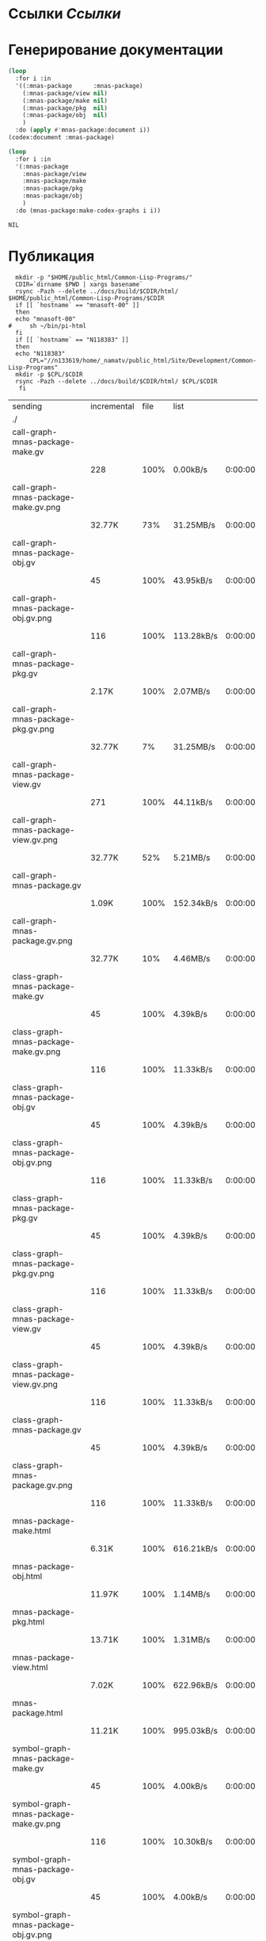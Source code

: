 * Ссылки [[~/org/sbcl/sbcl-referencies.org][Ссылки]]
* Генерирование документации
#+name: codex
#+BEGIN_SRC lisp
  (loop
    :for i :in
    '((:mnas-package      :mnas-package)
      (:mnas-package/view nil)
      (:mnas-package/make nil)
      (:mnas-package/pkg  nil)
      (:mnas-package/obj  nil)
      )
    :do (apply #'mnas-package:document i))
  (codex:document :mnas-package)
#+END_SRC

#+RESULTS: codex

#+name: graphs
#+BEGIN_SRC lisp :var codex=codex
  (loop
    :for i :in
    '(:mnas-package      
      :mnas-package/view  
      :mnas-package/make  
      :mnas-package/pkg   
      :mnas-package/obj   
      )
    :do (mnas-package:make-codex-graphs i i))
#+END_SRC

#+RESULTS: graphs
: NIL

* Публикация
#+name: publish
#+BEGIN_SRC shell :var graphs=graphs
    mkdir -p "$HOME/public_html/Common-Lisp-Programs/"
    CDIR=`dirname $PWD | xargs basename`
    rsync -Pazh --delete ../docs/build/$CDIR/html/ $HOME/public_html/Common-Lisp-Programs/$CDIR 
    if [[ `hostname` == "mnasoft-00" ]]
    then
	echo "mnasoft-00"
  #     sh ~/bin/pi-html
    fi
    if [[ `hostname` == "N118383" ]]
    then
	echo "N118383"
        CPL="//n133619/home/_namatv/public_html/Site/Development/Common-Lisp-Programs"
	mkdir -p $CPL/$CDIR
	rsync -Pazh --delete ../docs/build/$CDIR/html/ $CPL/$CDIR
     fi
#+END_SRC

#+RESULTS: publish
| sending                               | incremental | file | list       |         |   |         |      |            |         |          |               |
| ./                                    |             |      |            |         |   |         |      |            |         |          |               |
| call-graph-mnas-package-make.gv       |             |      |            |         |   |         |      |            |         |          |               |
|                                       |         228 | 100% | 0.00kB/s   | 0:00:00 |   |     228 | 100% | 0.00kB/s   | 0:00:00 | (xfr#1,  | to-chk=54/56) |
| call-graph-mnas-package-make.gv.png   |             |      |            |         |   |         |      |            |         |          |               |
|                                       |      32.77K |  73% | 31.25MB/s  | 0:00:00 |   |  44.40K | 100% | 42.34MB/s  | 0:00:00 | (xfr#2,  | to-chk=53/56) |
| call-graph-mnas-package-obj.gv        |             |      |            |         |   |         |      |            |         |          |               |
|                                       |          45 | 100% | 43.95kB/s  | 0:00:00 |   |      45 | 100% | 43.95kB/s  | 0:00:00 | (xfr#3,  | to-chk=52/56) |
| call-graph-mnas-package-obj.gv.png    |             |      |            |         |   |         |      |            |         |          |               |
|                                       |         116 | 100% | 113.28kB/s | 0:00:00 |   |     116 | 100% | 113.28kB/s | 0:00:00 | (xfr#4,  | to-chk=51/56) |
| call-graph-mnas-package-pkg.gv        |             |      |            |         |   |         |      |            |         |          |               |
|                                       |       2.17K | 100% | 2.07MB/s   | 0:00:00 |   |   2.17K | 100% | 2.07MB/s   | 0:00:00 | (xfr#5,  | to-chk=50/56) |
| call-graph-mnas-package-pkg.gv.png    |             |      |            |         |   |         |      |            |         |          |               |
|                                       |      32.77K |   7% | 31.25MB/s  | 0:00:00 |   | 440.31K | 100% | 69.99MB/s  | 0:00:00 | (xfr#6,  | to-chk=49/56) |
| call-graph-mnas-package-view.gv       |             |      |            |         |   |         |      |            |         |          |               |
|                                       |         271 | 100% | 44.11kB/s  | 0:00:00 |   |     271 | 100% | 44.11kB/s  | 0:00:00 | (xfr#7,  | to-chk=48/56) |
| call-graph-mnas-package-view.gv.png   |             |      |            |         |   |         |      |            |         |          |               |
|                                       |      32.77K |  52% | 5.21MB/s   | 0:00:00 |   |  62.22K | 100% | 8.48MB/s   | 0:00:00 | (xfr#8,  | to-chk=47/56) |
| call-graph-mnas-package.gv            |             |      |            |         |   |         |      |            |         |          |               |
|                                       |       1.09K | 100% | 152.34kB/s | 0:00:00 |   |   1.09K | 100% | 152.34kB/s | 0:00:00 | (xfr#9,  | to-chk=46/56) |
| call-graph-mnas-package.gv.png        |             |      |            |         |   |         |      |            |         |          |               |
|                                       |      32.77K |  10% | 4.46MB/s   | 0:00:00 |   | 322.33K | 100% | 30.74MB/s  | 0:00:00 | (xfr#10, | to-chk=45/56) |
| class-graph-mnas-package-make.gv      |             |      |            |         |   |         |      |            |         |          |               |
|                                       |          45 | 100% | 4.39kB/s   | 0:00:00 |   |      45 | 100% | 4.39kB/s   | 0:00:00 | (xfr#11, | to-chk=44/56) |
| class-graph-mnas-package-make.gv.png  |             |      |            |         |   |         |      |            |         |          |               |
|                                       |         116 | 100% | 11.33kB/s  | 0:00:00 |   |     116 | 100% | 11.33kB/s  | 0:00:00 | (xfr#12, | to-chk=43/56) |
| class-graph-mnas-package-obj.gv       |             |      |            |         |   |         |      |            |         |          |               |
|                                       |          45 | 100% | 4.39kB/s   | 0:00:00 |   |      45 | 100% | 4.39kB/s   | 0:00:00 | (xfr#13, | to-chk=42/56) |
| class-graph-mnas-package-obj.gv.png   |             |      |            |         |   |         |      |            |         |          |               |
|                                       |         116 | 100% | 11.33kB/s  | 0:00:00 |   |     116 | 100% | 11.33kB/s  | 0:00:00 | (xfr#14, | to-chk=41/56) |
| class-graph-mnas-package-pkg.gv       |             |      |            |         |   |         |      |            |         |          |               |
|                                       |          45 | 100% | 4.39kB/s   | 0:00:00 |   |      45 | 100% | 4.39kB/s   | 0:00:00 | (xfr#15, | to-chk=40/56) |
| class-graph-mnas-package-pkg.gv.png   |             |      |            |         |   |         |      |            |         |          |               |
|                                       |         116 | 100% | 11.33kB/s  | 0:00:00 |   |     116 | 100% | 11.33kB/s  | 0:00:00 | (xfr#16, | to-chk=39/56) |
| class-graph-mnas-package-view.gv      |             |      |            |         |   |         |      |            |         |          |               |
|                                       |          45 | 100% | 4.39kB/s   | 0:00:00 |   |      45 | 100% | 4.39kB/s   | 0:00:00 | (xfr#17, | to-chk=38/56) |
| class-graph-mnas-package-view.gv.png  |             |      |            |         |   |         |      |            |         |          |               |
|                                       |         116 | 100% | 11.33kB/s  | 0:00:00 |   |     116 | 100% | 11.33kB/s  | 0:00:00 | (xfr#18, | to-chk=37/56) |
| class-graph-mnas-package.gv           |             |      |            |         |   |         |      |            |         |          |               |
|                                       |          45 | 100% | 4.39kB/s   | 0:00:00 |   |      45 | 100% | 4.39kB/s   | 0:00:00 | (xfr#19, | to-chk=36/56) |
| class-graph-mnas-package.gv.png       |             |      |            |         |   |         |      |            |         |          |               |
|                                       |         116 | 100% | 11.33kB/s  | 0:00:00 |   |     116 | 100% | 11.33kB/s  | 0:00:00 | (xfr#20, | to-chk=35/56) |
| mnas-package-make.html                |             |      |            |         |   |         |      |            |         |          |               |
|                                       |       6.31K | 100% | 616.21kB/s | 0:00:00 |   |   6.31K | 100% | 616.21kB/s | 0:00:00 | (xfr#21, | to-chk=34/56) |
| mnas-package-obj.html                 |             |      |            |         |   |         |      |            |         |          |               |
|                                       |      11.97K | 100% | 1.14MB/s   | 0:00:00 |   |  11.97K | 100% | 1.14MB/s   | 0:00:00 | (xfr#22, | to-chk=33/56) |
| mnas-package-pkg.html                 |             |      |            |         |   |         |      |            |         |          |               |
|                                       |      13.71K | 100% | 1.31MB/s   | 0:00:00 |   |  13.71K | 100% | 1.19MB/s   | 0:00:00 | (xfr#23, | to-chk=32/56) |
| mnas-package-view.html                |             |      |            |         |   |         |      |            |         |          |               |
|                                       |       7.02K | 100% | 622.96kB/s | 0:00:00 |   |   7.02K | 100% | 622.96kB/s | 0:00:00 | (xfr#24, | to-chk=31/56) |
| mnas-package.html                     |             |      |            |         |   |         |      |            |         |          |               |
|                                       |      11.21K | 100% | 995.03kB/s | 0:00:00 |   |  11.21K | 100% | 995.03kB/s | 0:00:00 | (xfr#25, | to-chk=30/56) |
| symbol-graph-mnas-package-make.gv     |             |      |            |         |   |         |      |            |         |          |               |
|                                       |          45 | 100% | 4.00kB/s   | 0:00:00 |   |      45 | 100% | 4.00kB/s   | 0:00:00 | (xfr#26, | to-chk=29/56) |
| symbol-graph-mnas-package-make.gv.png |             |      |            |         |   |         |      |            |         |          |               |
|                                       |         116 | 100% | 10.30kB/s  | 0:00:00 |   |     116 | 100% | 10.30kB/s  | 0:00:00 | (xfr#27, | to-chk=28/56) |
| symbol-graph-mnas-package-obj.gv      |             |      |            |         |   |         |      |            |         |          |               |
|                                       |          45 | 100% | 4.00kB/s   | 0:00:00 |   |      45 | 100% | 4.00kB/s   | 0:00:00 | (xfr#28, | to-chk=27/56) |
| symbol-graph-mnas-package-obj.gv.png  |             |      |            |         |   |         |      |            |         |          |               |
|                                       |         116 | 100% | 10.30kB/s  | 0:00:00 |   |     116 | 100% | 10.30kB/s  | 0:00:00 | (xfr#29, | to-chk=26/56) |
| symbol-graph-mnas-package-pkg.gv      |             |      |            |         |   |         |      |            |         |          |               |
|                                       |          45 | 100% | 4.00kB/s   | 0:00:00 |   |      45 | 100% | 4.00kB/s   | 0:00:00 | (xfr#30, | to-chk=25/56) |
| symbol-graph-mnas-package-pkg.gv.png  |             |      |            |         |   |         |      |            |         |          |               |
|                                       |         116 | 100% | 10.30kB/s  | 0:00:00 |   |     116 | 100% | 10.30kB/s  | 0:00:00 | (xfr#31, | to-chk=24/56) |
| symbol-graph-mnas-package-view.gv     |             |      |            |         |   |         |      |            |         |          |               |
|                                       |          45 | 100% | 4.00kB/s   | 0:00:00 |   |      45 | 100% | 4.00kB/s   | 0:00:00 | (xfr#32, | to-chk=23/56) |
| symbol-graph-mnas-package-view.gv.png |             |      |            |         |   |         |      |            |         |          |               |
|                                       |         116 | 100% | 10.30kB/s  | 0:00:00 |   |     116 | 100% | 10.30kB/s  | 0:00:00 | (xfr#33, | to-chk=22/56) |
| symbol-graph-mnas-package.gv          |             |      |            |         |   |         |      |            |         |          |               |
|                                       |          45 | 100% | 4.00kB/s   | 0:00:00 |   |      45 | 100% | 4.00kB/s   | 0:00:00 | (xfr#34, | to-chk=21/56) |
| symbol-graph-mnas-package.gv.png      |             |      |            |         |   |         |      |            |         |          |               |
|                                       |         116 | 100% | 10.30kB/s  | 0:00:00 |   |     116 | 100% | 10.30kB/s  | 0:00:00 | (xfr#35, | to-chk=20/56) |
| system-graph-mnas-package-make.gv     |             |      |            |         |   |         |      |            |         |          |               |
|                                       |         275 | 100% | 24.41kB/s  | 0:00:00 |   |     275 | 100% | 24.41kB/s  | 0:00:00 | (xfr#36, | to-chk=19/56) |
| system-graph-mnas-package-make.gv.png |             |      |            |         |   |         |      |            |         |          |               |
|                                       |      32.77K |  59% | 2.84MB/s   | 0:00:00 |   |  55.07K | 100% | 4.77MB/s   | 0:00:00 | (xfr#37, | to-chk=18/56) |
| system-graph-mnas-package-obj.gv      |             |      |            |         |   |         |      |            |         |          |               |
|                                       |          45 | 100% | 4.00kB/s   | 0:00:00 |   |      45 | 100% | 4.00kB/s   | 0:00:00 | (xfr#38, | to-chk=17/56) |
| system-graph-mnas-package-obj.gv.png  |             |      |            |         |   |         |      |            |         |          |               |
|                                       |         116 | 100% | 10.30kB/s  | 0:00:00 |   |     116 | 100% | 10.30kB/s  | 0:00:00 | (xfr#39, | to-chk=16/56) |
| system-graph-mnas-package-pkg.gv      |             |      |            |         |   |         |      |            |         |          |               |
|                                       |         112 | 100% | 9.94kB/s   | 0:00:00 |   |     112 | 100% | 9.94kB/s   | 0:00:00 | (xfr#40, | to-chk=15/56) |
| system-graph-mnas-package-pkg.gv.png  |             |      |            |         |   |         |      |            |         |          |               |
|                                       |      17.92K | 100% | 1.55MB/s   | 0:00:00 |   |  17.92K | 100% | 1.55MB/s   | 0:00:00 | (xfr#41, | to-chk=14/56) |
| system-graph-mnas-package-view.gv     |             |      |            |         |   |         |      |            |         |          |               |
|                                       |         338 | 100% | 27.51kB/s  | 0:00:00 |   |     338 | 100% | 27.51kB/s  | 0:00:00 | (xfr#42, | to-chk=13/56) |
| system-graph-mnas-package-view.gv.png |             |      |            |         |   |         |      |            |         |          |               |
|                                       |      32.77K |  50% | 2.60MB/s   | 0:00:00 |   |  64.68K | 100% | 5.14MB/s   | 0:00:00 | (xfr#43, | to-chk=12/56) |
| system-graph-mnas-package.gv          |             |      |            |         |   |         |      |            |         |          |               |
|                                       |         671 | 100% | 54.61kB/s  | 0:00:00 |   |     671 | 100% | 54.61kB/s  | 0:00:00 | (xfr#44, | to-chk=11/56) |
| system-graph-mnas-package.gv.png      |             |      |            |         |   |         |      |            |         |          |               |
|                                       |      32.77K |  17% | 2.60MB/s   | 0:00:00 |   | 189.22K | 100% | 7.22MB/s   | 0:00:00 | (xfr#45, | to-chk=10/56) |
| графы-mnas-package-make.html          |             |      |            |         |   |         |      |            |         |          |               |
|                                       |       3.55K | 100% | 138.52kB/s | 0:00:00 |   |   3.55K | 100% | 138.52kB/s | 0:00:00 | (xfr#46, | to-chk=9/56)  |
| графы-mnas-package-obj.html           |             |      |            |         |   |         |      |            |         |          |               |
|                                       |       3.44K | 100% | 134.57kB/s | 0:00:00 |   |   3.44K | 100% | 134.57kB/s | 0:00:00 | (xfr#47, | to-chk=8/56)  |
| графы-mnas-package-pkg.html           |             |      |            |         |   |         |      |            |         |          |               |
|                                       |       3.56K | 100% | 138.87kB/s | 0:00:00 |   |   3.56K | 100% | 138.87kB/s | 0:00:00 | (xfr#48, | to-chk=7/56)  |
| графы-mnas-package-view.html          |             |      |            |         |   |         |      |            |         |          |               |
|                                       |       3.53K | 100% | 137.81kB/s | 0:00:00 |   |   3.53K | 100% | 137.81kB/s | 0:00:00 | (xfr#49, | to-chk=6/56)  |
| графы-mnas-package.html               |             |      |            |         |   |         |      |            |         |          |               |
|                                       |       3.47K | 100% | 135.55kB/s | 0:00:00 |   |   3.47K | 100% | 135.55kB/s | 0:00:00 | (xfr#50, | to-chk=5/56)  |
| обзор.html                            |             |      |            |         |   |         |      |            |         |          |               |
|                                       |       3.25K | 100% | 126.91kB/s | 0:00:00 |   |   3.25K | 100% | 126.91kB/s | 0:00:00 | (xfr#51, | to-chk=4/56)  |
| static/                               |             |      |            |         |   |         |      |            |         |          |               |
| static/highlight.css                  |             |      |            |         |   |         |      |            |         |          |               |
|                                       |       1.57K | 100% | 61.37kB/s  | 0:00:00 |   |   1.57K | 100% | 61.37kB/s  | 0:00:00 | (xfr#52, | to-chk=2/56)  |
| static/highlight.js                   |             |      |            |         |   |         |      |            |         |          |               |
|                                       |      22.99K | 100% | 863.47kB/s | 0:00:00 |   |  22.99K | 100% | 863.47kB/s | 0:00:00 | (xfr#53, | to-chk=1/56)  |
| static/style.css                      |             |      |            |         |   |         |      |            |         |          |               |
|                                       |       4.32K | 100% | 162.18kB/s | 0:00:00 |   |   4.32K | 100% | 162.18kB/s | 0:00:00 | (xfr#54, | to-chk=0/56)  |
| mnasoft-00                            |             |      |            |         |   |         |      |            |         |          |               |


